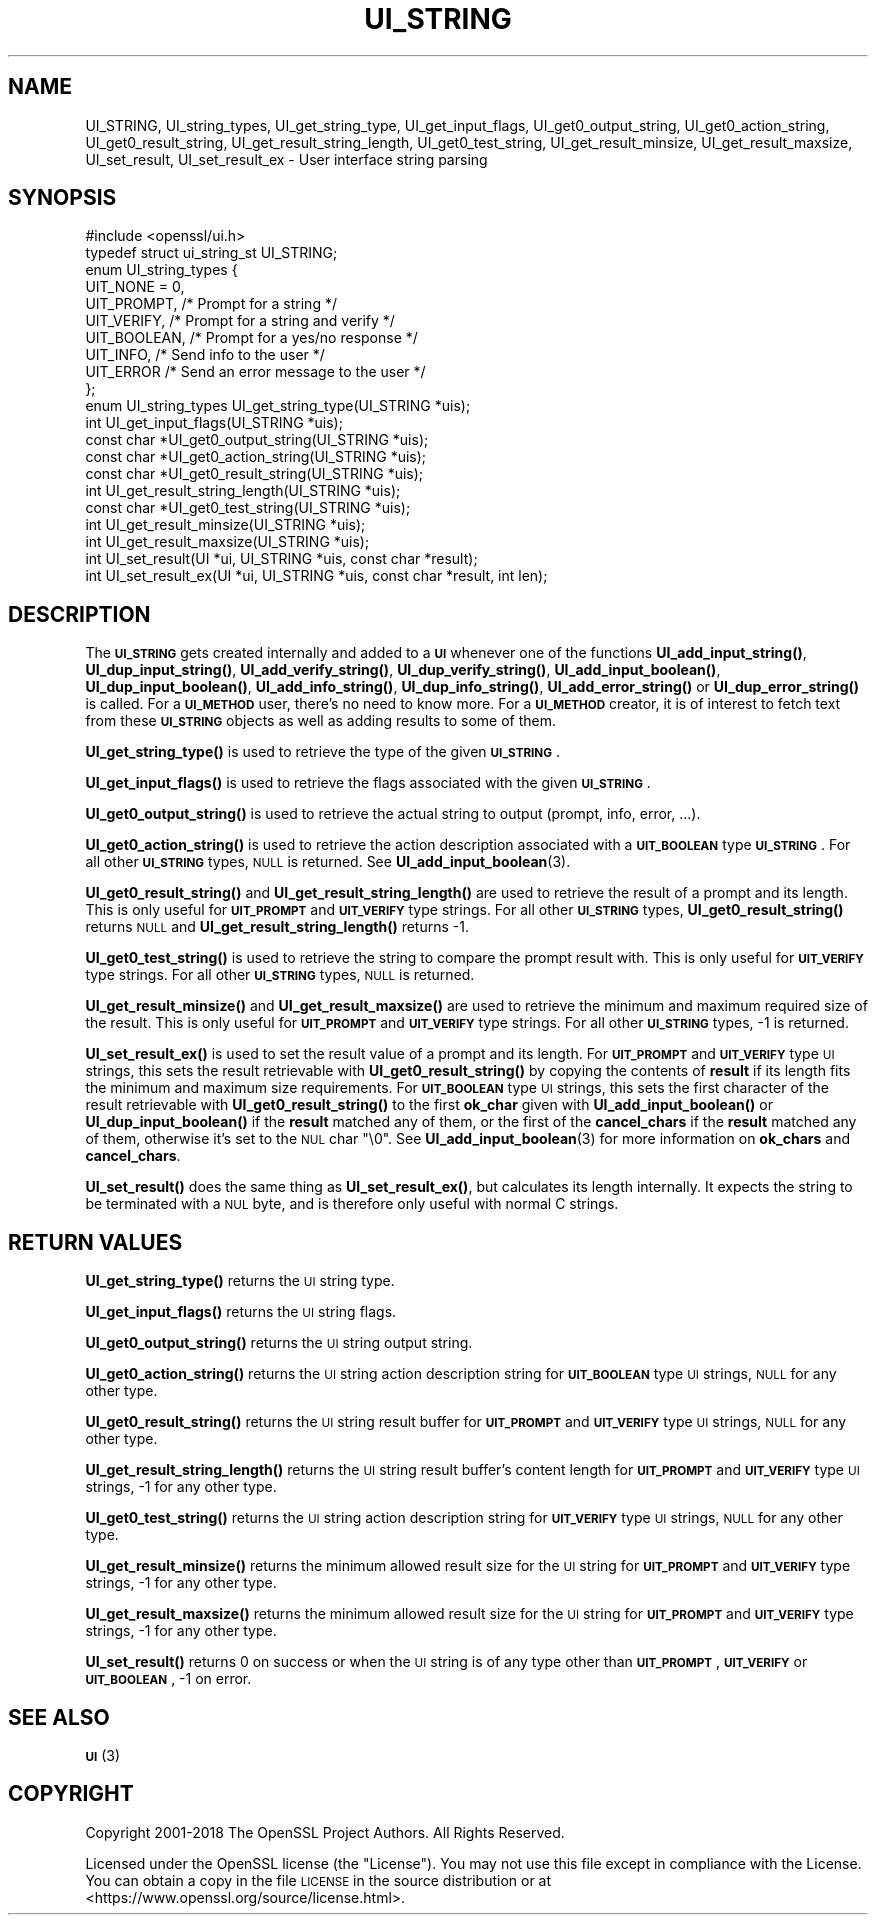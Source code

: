 .\" Automatically generated by Pod::Man 4.14 (Pod::Simple 3.43)
.\"
.\" Standard preamble:
.\" ========================================================================
.de Sp \" Vertical space (when we can't use .PP)
.if t .sp .5v
.if n .sp
..
.de Vb \" Begin verbatim text
.ft CW
.nf
.ne \\$1
..
.de Ve \" End verbatim text
.ft R
.fi
..
.\" Set up some character translations and predefined strings.  \*(-- will
.\" give an unbreakable dash, \*(PI will give pi, \*(L" will give a left
.\" double quote, and \*(R" will give a right double quote.  \*(C+ will
.\" give a nicer C++.  Capital omega is used to do unbreakable dashes and
.\" therefore won't be available.  \*(C` and \*(C' expand to `' in nroff,
.\" nothing in troff, for use with C<>.
.tr \(*W-
.ds C+ C\v'-.1v'\h'-1p'\s-2+\h'-1p'+\s0\v'.1v'\h'-1p'
.ie n \{\
.    ds -- \(*W-
.    ds PI pi
.    if (\n(.H=4u)&(1m=24u) .ds -- \(*W\h'-12u'\(*W\h'-12u'-\" diablo 10 pitch
.    if (\n(.H=4u)&(1m=20u) .ds -- \(*W\h'-12u'\(*W\h'-8u'-\"  diablo 12 pitch
.    ds L" ""
.    ds R" ""
.    ds C` ""
.    ds C' ""
'br\}
.el\{\
.    ds -- \|\(em\|
.    ds PI \(*p
.    ds L" ``
.    ds R" ''
.    ds C`
.    ds C'
'br\}
.\"
.\" Escape single quotes in literal strings from groff's Unicode transform.
.ie \n(.g .ds Aq \(aq
.el       .ds Aq '
.\"
.\" If the F register is >0, we'll generate index entries on stderr for
.\" titles (.TH), headers (.SH), subsections (.SS), items (.Ip), and index
.\" entries marked with X<> in POD.  Of course, you'll have to process the
.\" output yourself in some meaningful fashion.
.\"
.\" Avoid warning from groff about undefined register 'F'.
.de IX
..
.nr rF 0
.if \n(.g .if rF .nr rF 1
.if (\n(rF:(\n(.g==0)) \{\
.    if \nF \{\
.        de IX
.        tm Index:\\$1\t\\n%\t"\\$2"
..
.        if !\nF==2 \{\
.            nr % 0
.            nr F 2
.        \}
.    \}
.\}
.rr rF
.\"
.\" Accent mark definitions (@(#)ms.acc 1.5 88/02/08 SMI; from UCB 4.2).
.\" Fear.  Run.  Save yourself.  No user-serviceable parts.
.    \" fudge factors for nroff and troff
.if n \{\
.    ds #H 0
.    ds #V .8m
.    ds #F .3m
.    ds #[ \f1
.    ds #] \fP
.\}
.if t \{\
.    ds #H ((1u-(\\\\n(.fu%2u))*.13m)
.    ds #V .6m
.    ds #F 0
.    ds #[ \&
.    ds #] \&
.\}
.    \" simple accents for nroff and troff
.if n \{\
.    ds ' \&
.    ds ` \&
.    ds ^ \&
.    ds , \&
.    ds ~ ~
.    ds /
.\}
.if t \{\
.    ds ' \\k:\h'-(\\n(.wu*8/10-\*(#H)'\'\h"|\\n:u"
.    ds ` \\k:\h'-(\\n(.wu*8/10-\*(#H)'\`\h'|\\n:u'
.    ds ^ \\k:\h'-(\\n(.wu*10/11-\*(#H)'^\h'|\\n:u'
.    ds , \\k:\h'-(\\n(.wu*8/10)',\h'|\\n:u'
.    ds ~ \\k:\h'-(\\n(.wu-\*(#H-.1m)'~\h'|\\n:u'
.    ds / \\k:\h'-(\\n(.wu*8/10-\*(#H)'\z\(sl\h'|\\n:u'
.\}
.    \" troff and (daisy-wheel) nroff accents
.ds : \\k:\h'-(\\n(.wu*8/10-\*(#H+.1m+\*(#F)'\v'-\*(#V'\z.\h'.2m+\*(#F'.\h'|\\n:u'\v'\*(#V'
.ds 8 \h'\*(#H'\(*b\h'-\*(#H'
.ds o \\k:\h'-(\\n(.wu+\w'\(de'u-\*(#H)/2u'\v'-.3n'\*(#[\z\(de\v'.3n'\h'|\\n:u'\*(#]
.ds d- \h'\*(#H'\(pd\h'-\w'~'u'\v'-.25m'\f2\(hy\fP\v'.25m'\h'-\*(#H'
.ds D- D\\k:\h'-\w'D'u'\v'-.11m'\z\(hy\v'.11m'\h'|\\n:u'
.ds th \*(#[\v'.3m'\s+1I\s-1\v'-.3m'\h'-(\w'I'u*2/3)'\s-1o\s+1\*(#]
.ds Th \*(#[\s+2I\s-2\h'-\w'I'u*3/5'\v'-.3m'o\v'.3m'\*(#]
.ds ae a\h'-(\w'a'u*4/10)'e
.ds Ae A\h'-(\w'A'u*4/10)'E
.    \" corrections for vroff
.if v .ds ~ \\k:\h'-(\\n(.wu*9/10-\*(#H)'\s-2\u~\d\s+2\h'|\\n:u'
.if v .ds ^ \\k:\h'-(\\n(.wu*10/11-\*(#H)'\v'-.4m'^\v'.4m'\h'|\\n:u'
.    \" for low resolution devices (crt and lpr)
.if \n(.H>23 .if \n(.V>19 \
\{\
.    ds : e
.    ds 8 ss
.    ds o a
.    ds d- d\h'-1'\(ga
.    ds D- D\h'-1'\(hy
.    ds th \o'bp'
.    ds Th \o'LP'
.    ds ae ae
.    ds Ae AE
.\}
.rm #[ #] #H #V #F C
.\" ========================================================================
.\"
.IX Title "UI_STRING 3"
.TH UI_STRING 3 "2021-08-24" "1.1.1l" "OpenSSL"
.\" For nroff, turn off justification.  Always turn off hyphenation; it makes
.\" way too many mistakes in technical documents.
.if n .ad l
.nh
.SH "NAME"
UI_STRING, UI_string_types, UI_get_string_type, UI_get_input_flags, UI_get0_output_string, UI_get0_action_string, UI_get0_result_string, UI_get_result_string_length, UI_get0_test_string, UI_get_result_minsize, UI_get_result_maxsize, UI_set_result, UI_set_result_ex \&\- User interface string parsing
.SH "SYNOPSIS"
.IX Header "SYNOPSIS"
.Vb 1
\& #include <openssl/ui.h>
\&
\& typedef struct ui_string_st UI_STRING;
\&
\& enum UI_string_types {
\&     UIT_NONE = 0,
\&     UIT_PROMPT,                 /* Prompt for a string */
\&     UIT_VERIFY,                 /* Prompt for a string and verify */
\&     UIT_BOOLEAN,                /* Prompt for a yes/no response */
\&     UIT_INFO,                   /* Send info to the user */
\&     UIT_ERROR                   /* Send an error message to the user */
\& };
\&
\& enum UI_string_types UI_get_string_type(UI_STRING *uis);
\& int UI_get_input_flags(UI_STRING *uis);
\& const char *UI_get0_output_string(UI_STRING *uis);
\& const char *UI_get0_action_string(UI_STRING *uis);
\& const char *UI_get0_result_string(UI_STRING *uis);
\& int UI_get_result_string_length(UI_STRING *uis);
\& const char *UI_get0_test_string(UI_STRING *uis);
\& int UI_get_result_minsize(UI_STRING *uis);
\& int UI_get_result_maxsize(UI_STRING *uis);
\& int UI_set_result(UI *ui, UI_STRING *uis, const char *result);
\& int UI_set_result_ex(UI *ui, UI_STRING *uis, const char *result, int len);
.Ve
.SH "DESCRIPTION"
.IX Header "DESCRIPTION"
The \fB\s-1UI_STRING\s0\fR gets created internally and added to a \fB\s-1UI\s0\fR whenever
one of the functions \fBUI_add_input_string()\fR, \fBUI_dup_input_string()\fR,
\&\fBUI_add_verify_string()\fR, \fBUI_dup_verify_string()\fR,
\&\fBUI_add_input_boolean()\fR, \fBUI_dup_input_boolean()\fR, \fBUI_add_info_string()\fR,
\&\fBUI_dup_info_string()\fR, \fBUI_add_error_string()\fR or \fBUI_dup_error_string()\fR
is called.
For a \fB\s-1UI_METHOD\s0\fR user, there's no need to know more.
For a \fB\s-1UI_METHOD\s0\fR creator, it is of interest to fetch text from these
\&\fB\s-1UI_STRING\s0\fR objects as well as adding results to some of them.
.PP
\&\fBUI_get_string_type()\fR is used to retrieve the type of the given
\&\fB\s-1UI_STRING\s0\fR.
.PP
\&\fBUI_get_input_flags()\fR is used to retrieve the flags associated with the
given \fB\s-1UI_STRING\s0\fR.
.PP
\&\fBUI_get0_output_string()\fR is used to retrieve the actual string to
output (prompt, info, error, ...).
.PP
\&\fBUI_get0_action_string()\fR is used to retrieve the action description
associated with a \fB\s-1UIT_BOOLEAN\s0\fR type \fB\s-1UI_STRING\s0\fR.
For all other \fB\s-1UI_STRING\s0\fR types, \s-1NULL\s0 is returned.
See \fBUI_add_input_boolean\fR\|(3).
.PP
\&\fBUI_get0_result_string()\fR and \fBUI_get_result_string_length()\fR are used to
retrieve the result of a prompt and its length.
This is only useful for \fB\s-1UIT_PROMPT\s0\fR and \fB\s-1UIT_VERIFY\s0\fR type strings.
For all other \fB\s-1UI_STRING\s0\fR types, \fBUI_get0_result_string()\fR returns \s-1NULL\s0
and \fBUI_get_result_string_length()\fR returns \-1.
.PP
\&\fBUI_get0_test_string()\fR is used to retrieve the string to compare the
prompt result with.
This is only useful for \fB\s-1UIT_VERIFY\s0\fR type strings.
For all other \fB\s-1UI_STRING\s0\fR types, \s-1NULL\s0 is returned.
.PP
\&\fBUI_get_result_minsize()\fR and \fBUI_get_result_maxsize()\fR are used to
retrieve the minimum and maximum required size of the result.
This is only useful for \fB\s-1UIT_PROMPT\s0\fR and \fB\s-1UIT_VERIFY\s0\fR type strings.
For all other \fB\s-1UI_STRING\s0\fR types, \-1 is returned.
.PP
\&\fBUI_set_result_ex()\fR is used to set the result value of a prompt and its length.
For \fB\s-1UIT_PROMPT\s0\fR and \fB\s-1UIT_VERIFY\s0\fR type \s-1UI\s0 strings, this sets the
result retrievable with \fBUI_get0_result_string()\fR by copying the
contents of \fBresult\fR if its length fits the minimum and maximum size
requirements.
For \fB\s-1UIT_BOOLEAN\s0\fR type \s-1UI\s0 strings, this sets the first character of
the result retrievable with \fBUI_get0_result_string()\fR to the first
\&\fBok_char\fR given with \fBUI_add_input_boolean()\fR or \fBUI_dup_input_boolean()\fR
if the \fBresult\fR matched any of them, or the first of the
\&\fBcancel_chars\fR if the \fBresult\fR matched any of them, otherwise it's
set to the \s-1NUL\s0 char \f(CW\*(C`\e0\*(C'\fR.
See \fBUI_add_input_boolean\fR\|(3) for more information on \fBok_chars\fR and
\&\fBcancel_chars\fR.
.PP
\&\fBUI_set_result()\fR does the same thing as \fBUI_set_result_ex()\fR, but calculates
its length internally.
It expects the string to be terminated with a \s-1NUL\s0 byte, and is therefore
only useful with normal C strings.
.SH "RETURN VALUES"
.IX Header "RETURN VALUES"
\&\fBUI_get_string_type()\fR returns the \s-1UI\s0 string type.
.PP
\&\fBUI_get_input_flags()\fR returns the \s-1UI\s0 string flags.
.PP
\&\fBUI_get0_output_string()\fR returns the \s-1UI\s0 string output string.
.PP
\&\fBUI_get0_action_string()\fR returns the \s-1UI\s0 string action description
string for \fB\s-1UIT_BOOLEAN\s0\fR type \s-1UI\s0 strings, \s-1NULL\s0 for any other type.
.PP
\&\fBUI_get0_result_string()\fR returns the \s-1UI\s0 string result buffer for
\&\fB\s-1UIT_PROMPT\s0\fR and \fB\s-1UIT_VERIFY\s0\fR type \s-1UI\s0 strings, \s-1NULL\s0 for any other
type.
.PP
\&\fBUI_get_result_string_length()\fR returns the \s-1UI\s0 string result buffer's
content length for \fB\s-1UIT_PROMPT\s0\fR and \fB\s-1UIT_VERIFY\s0\fR type \s-1UI\s0 strings,
\&\-1 for any other type.
.PP
\&\fBUI_get0_test_string()\fR returns the \s-1UI\s0 string action description
string for \fB\s-1UIT_VERIFY\s0\fR type \s-1UI\s0 strings, \s-1NULL\s0 for any other type.
.PP
\&\fBUI_get_result_minsize()\fR returns the minimum allowed result size for
the \s-1UI\s0 string for \fB\s-1UIT_PROMPT\s0\fR and \fB\s-1UIT_VERIFY\s0\fR type strings,
\&\-1 for any other type.
.PP
\&\fBUI_get_result_maxsize()\fR returns the minimum allowed result size for
the \s-1UI\s0 string for \fB\s-1UIT_PROMPT\s0\fR and \fB\s-1UIT_VERIFY\s0\fR type strings,
\&\-1 for any other type.
.PP
\&\fBUI_set_result()\fR returns 0 on success or when the \s-1UI\s0 string is of any
type other than \fB\s-1UIT_PROMPT\s0\fR, \fB\s-1UIT_VERIFY\s0\fR or \fB\s-1UIT_BOOLEAN\s0\fR, \-1 on
error.
.SH "SEE ALSO"
.IX Header "SEE ALSO"
\&\s-1\fBUI\s0\fR\|(3)
.SH "COPYRIGHT"
.IX Header "COPYRIGHT"
Copyright 2001\-2018 The OpenSSL Project Authors. All Rights Reserved.
.PP
Licensed under the OpenSSL license (the \*(L"License\*(R").  You may not use
this file except in compliance with the License.  You can obtain a copy
in the file \s-1LICENSE\s0 in the source distribution or at
<https://www.openssl.org/source/license.html>.
